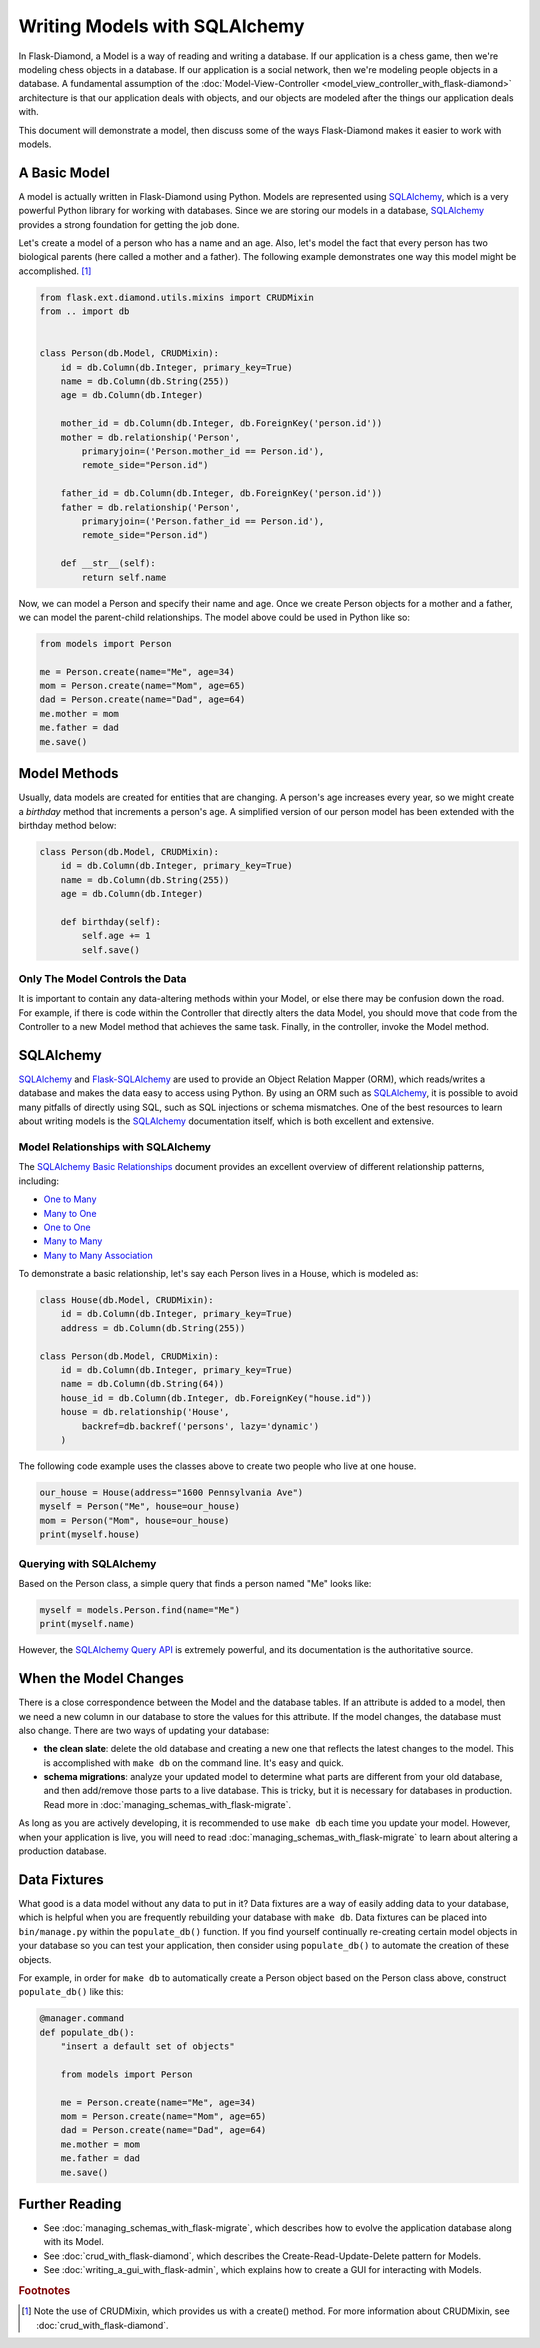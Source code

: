 Writing Models with SQLAlchemy
==============================

In Flask-Diamond, a Model is a way of reading and writing a database. If our application is a chess game, then we're modeling chess objects in a database.  If our application is a social network, then we're modeling people objects in a database. A fundamental assumption of the :doc:`Model-View-Controller <model_view_controller_with_flask-diamond>` architecture is that our application deals with objects, and our objects are modeled after the things our application deals with.

This document will demonstrate a model, then discuss some of the ways Flask-Diamond makes it easier to work with models.

A Basic Model
-------------

A model is actually written in Flask-Diamond using Python.  Models are represented using `SQLAlchemy <http://docs.sqlalchemy.org/en/rel_1_0/>`_, which is a very powerful Python library for working with databases.  Since we are storing our models in a database, `SQLAlchemy <http://docs.sqlalchemy.org/en/rel_1_0/>`_ provides a strong foundation for getting the job done.

Let's create a model of a person who has a name and an age.  Also, let's model the fact that every person has two biological parents (here called a mother and a father).  The following example demonstrates one way this model might be accomplished. [#f1]_

.. code-block:: python

    from flask.ext.diamond.utils.mixins import CRUDMixin
    from .. import db


    class Person(db.Model, CRUDMixin):
        id = db.Column(db.Integer, primary_key=True)
        name = db.Column(db.String(255))
        age = db.Column(db.Integer)

        mother_id = db.Column(db.Integer, db.ForeignKey('person.id'))
        mother = db.relationship('Person',
            primaryjoin=('Person.mother_id == Person.id'),
            remote_side="Person.id")

        father_id = db.Column(db.Integer, db.ForeignKey('person.id'))
        father = db.relationship('Person',
            primaryjoin=('Person.father_id == Person.id'),
            remote_side="Person.id")

        def __str__(self):
            return self.name

Now, we can model a Person and specify their name and age.  Once we create Person objects for a mother and a father, we can model the parent-child relationships.  The model above could be used in Python like so:

.. code-block:: python

    from models import Person

    me = Person.create(name="Me", age=34)
    mom = Person.create(name="Mom", age=65)
    dad = Person.create(name="Dad", age=64)
    me.mother = mom
    me.father = dad
    me.save()

Model Methods
-------------

Usually, data models are created for entities that are changing.  A person's age increases every year, so we might create a *birthday* method that increments a person's age.  A simplified version of our person model has been extended with the birthday method below:

.. code-block:: python

    class Person(db.Model, CRUDMixin):
        id = db.Column(db.Integer, primary_key=True)
        name = db.Column(db.String(255))
        age = db.Column(db.Integer)

        def birthday(self):
            self.age += 1
            self.save()

Only The Model Controls the Data
^^^^^^^^^^^^^^^^^^^^^^^^^^^^^^^^

It is important to contain any data-altering methods within your Model, or else there may be confusion down the road.  For example, if there is code within the Controller that directly alters the data Model, you should move that code from the Controller to a new Model method that achieves the same task.  Finally, in the controller, invoke the Model method.

SQLAlchemy
----------

`SQLAlchemy <http://docs.sqlalchemy.org/en/rel_1_0/>`_ and `Flask-SQLAlchemy <http://pythonhosted.org/Flask-SQLAlchemy/>`_ are used to provide an Object Relation Mapper (ORM), which reads/writes a database and makes the data easy to access using Python.  By using an ORM such as `SQLAlchemy <http://docs.sqlalchemy.org/en/rel_1_0/>`_, it is possible to avoid many pitfalls of directly using SQL, such as SQL injections or schema mismatches.  One of the best resources to learn about writing models is the `SQLAlchemy <http://docs.sqlalchemy.org/en/rel_1_0/>`_ documentation itself, which is both excellent and extensive.

Model Relationships with SQLAlchemy
^^^^^^^^^^^^^^^^^^^^^^^^^^^^^^^^^^^

The `SQLAlchemy Basic Relationships <http://docs.sqlalchemy.org/en/latest/orm/basic_relationships.html>`_ document provides an excellent overview of different relationship patterns, including:

- `One to Many <http://docs.sqlalchemy.org/en/latest/orm/basic_relationships.html#one-to-many>`_
- `Many to One <http://docs.sqlalchemy.org/en/latest/orm/basic_relationships.html#many-to-one>`_
- `One to One <http://docs.sqlalchemy.org/en/latest/orm/basic_relationships.html#one-to-one>`_
- `Many to Many <http://docs.sqlalchemy.org/en/latest/orm/basic_relationships.html#many-to-many>`_
- `Many to Many Association <http://docs.sqlalchemy.org/en/latest/orm/basic_relationships.html#association-object>`_

To demonstrate a basic relationship, let's say each Person lives in a House, which is modeled as:

.. code-block:: python

    class House(db.Model, CRUDMixin):
        id = db.Column(db.Integer, primary_key=True)
        address = db.Column(db.String(255))

    class Person(db.Model, CRUDMixin):
        id = db.Column(db.Integer, primary_key=True)
        name = db.Column(db.String(64))
        house_id = db.Column(db.Integer, db.ForeignKey("house.id"))
        house = db.relationship('House',
            backref=db.backref('persons', lazy='dynamic')
        )

The following code example uses the classes above to create two people who live at one house.

.. code-block:: python

    our_house = House(address="1600 Pennsylvania Ave")
    myself = Person("Me", house=our_house)
    mom = Person("Mom", house=our_house)
    print(myself.house)

Querying with SQLAlchemy
^^^^^^^^^^^^^^^^^^^^^^^^

Based on the Person class, a simple query that finds a person named "Me" looks like:

.. code-block:: python

    myself = models.Person.find(name="Me")
    print(myself.name)

However, the `SQLAlchemy Query API <http://docs.sqlalchemy.org/en/latest/orm/query.html>`_ is extremely powerful, and its documentation is the authoritative source.

When the Model Changes
----------------------

There is a close correspondence between the Model and the database tables.  If an attribute is added to a model, then we need a new column in our database to store the values for this attribute.  If the model changes, the database must also change.  There are two ways of updating your database:

- **the clean slate**: delete the old database and creating a new one that reflects the latest changes to the model.  This is accomplished with ``make db`` on the command line.  It's easy and quick.
- **schema migrations**: analyze your updated model to determine what parts are different from your old database, and then add/remove those parts to a live database.  This is tricky, but it is necessary for databases in production.  Read more in :doc:`managing_schemas_with_flask-migrate`.

As long as you are actively developing, it is recommended to use ``make db`` each time you update your model.  However, when your application is live, you will need to read :doc:`managing_schemas_with_flask-migrate` to learn about altering a production database.

Data Fixtures
-------------

What good is a data model without any data to put in it?  Data fixtures are a way of easily adding data to your database, which is helpful when you are frequently rebuilding your database with ``make db``.  Data fixtures can be placed into ``bin/manage.py`` within the ``populate_db()`` function.  If you find yourself continually re-creating certain model objects in your database so you can test your application, then consider using ``populate_db()`` to automate the creation of these objects.

For example, in order for ``make db`` to automatically create a Person object based on the Person class above, construct ``populate_db()`` like this:

.. code-block:: python

    @manager.command
    def populate_db():
        "insert a default set of objects"

        from models import Person

        me = Person.create(name="Me", age=34)
        mom = Person.create(name="Mom", age=65)
        dad = Person.create(name="Dad", age=64)
        me.mother = mom
        me.father = dad
        me.save()


Further Reading
---------------

- See :doc:`managing_schemas_with_flask-migrate`, which describes how to evolve the application database along with its Model.
- See :doc:`crud_with_flask-diamond`, which describes the Create-Read-Update-Delete pattern for Models.
- See :doc:`writing_a_gui_with_flask-admin`, which explains how to create a GUI for interacting with Models.

.. rubric:: Footnotes

.. [#f1] Note the use of CRUDMixin, which provides us with a create() method.  For more information about CRUDMixin, see :doc:`crud_with_flask-diamond`.
